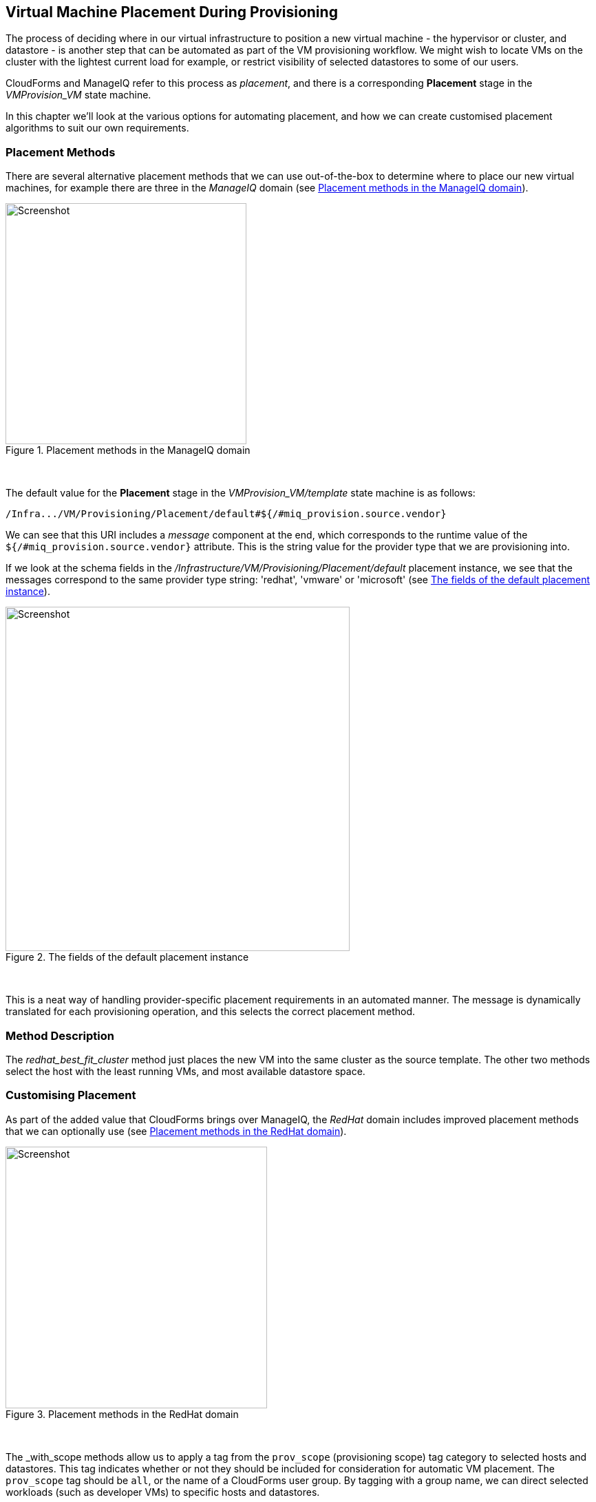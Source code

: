 [[vm-placement-during-provisioning]]
== Virtual Machine Placement During Provisioning

The process of deciding where in our virtual infrastructure to position a new virtual machine - the hypervisor or cluster, and datastore - is another step that can be automated as part of the VM provisioning workflow. We might wish to locate VMs on the cluster with the lightest current load for example, or restrict visibility of selected datastores to some of our users.

CloudForms and ManageIQ refer to this process as _placement_, and there is a corresponding *Placement* stage in the _VMProvision_VM_ state machine.

In this chapter we'll look at the various options for automating placement, and how we can create customised placement algorithms to suit our own requirements.

=== Placement Methods

There are several alternative placement methods that we can use out-of-the-box to determine where to place our new virtual machines, for example there are three in the _ManageIQ_ domain (see <<i1>>).

[[i1]]
.Placement methods in the ManageIQ domain
image::images/ss2.png[Screenshot,350,align="center"]
{zwsp} +

The default value for the *Placement* stage in the _VMProvision_VM/template_ state machine is as follows:

----
/Infra.../VM/Provisioning/Placement/default#${/#miq_provision.source.vendor}
----

We can see that this URI includes a _message_ component at the end, which corresponds to the runtime value of the `${/#miq_provision.source.vendor}` attribute. This is the string value for the provider type that we are provisioning into.

If we look at the schema fields in the _/Infrastructure/VM/Provisioning/Placement/default_ placement instance, we see that the messages correspond to the same provider type string: 'redhat', 'vmware' or 'microsoft' (see <<i2>>).

[[i2]]
.The fields of the default placement instance
image::images/ss1.png[Screenshot,500,align="center"]
{zwsp} +

This is a neat way of handling provider-specific placement requirements in an automated manner. The message is dynamically translated for each provisioning operation, and this selects the correct placement method.

=== Method Description
The _redhat_best_fit_cluster_ method just places the new VM into the same cluster as the source template. The other two methods select the host with the least running VMs, and most available datastore space.

=== Customising Placement

As part of the added value that CloudForms brings over ManageIQ, the _RedHat_ domain includes improved placement methods that we can optionally use (see <<i3>>).

[[i3]]
.Placement methods in the RedHat domain
image::images/ss4.png[Screenshot,380,align="center"]
{zwsp} +

The _with_scope methods allow us to apply a tag from the `prov_scope` (provisioning scope) tag category to selected hosts and datastores. This tag indicates whether or not they should be included for consideration for automatic VM placement. The `prov_scope` tag should be `all`, or the name of a CloudForms user group. By tagging with a group name, we can direct selected workloads (such as developer VMs) to specific hosts and datastores.

The vmware_best_fit_with_tags method considers any host or datastore tagged with the same tag as the provisioning request; that is, selected from the Purpose tab of the provisioning dialog.

All three _RedHat_ domain methods also allow us to set thresholds for datastore usage in terms of utilization percentage and number of existing VMs when considering datastores for placement.

[role="pagebreak-before"]
==== Using Alternative Placement Methods

To use the _RedHat_ domain placement methods (or any others that we choose to write), we copy the _ManageIQ/Infrastructure/VM/Provisioning/Placement/default_ instance into our own domain and edit the value for the `redhat`, `vmware`, or `microsoft` schema fields as appropriate to specify the name of our preferred method.

[[i4]]
.Editing the Placement/default instance
image::images/ss3.png[Screenshot,750,align="center"]
{zwsp} +

For example, if we wished to use the RHEV placement method from the _RedHat_ domain we would set the `redhat` schema field value to be `redhat_best_placement_with_scope`.

=== Summary

We can see that we have a lot of per-provider control of the placement options available to us when we provision a virtual machine. We can also add our own placement methods to take into account our own specific requirements if we wish.

When we start working with custom placement methods, we also need to take into account the infrastructure components that a user can see from their role-based access control filters. When we configure CloudForms or ManageIQ access control groups, we can set optional _assigned filters_ to selected hosts and clusters. We can also restrict a group's visibility of infrastructure components to those tagged with specific tags. If we use assigned filters in this way, we need to ensure that our placement logic doesn't select a host, cluster or datastore that the user doesn't have RBAC permission to see, otherwise the provisioning operation will fail.

==== Further Reading

http://cloudformsblog.redhat.com/2013/09/06/placement-profile-best-fit-cluster-using-tags/[Placement Profile – Best Fit Cluster using Tags]

